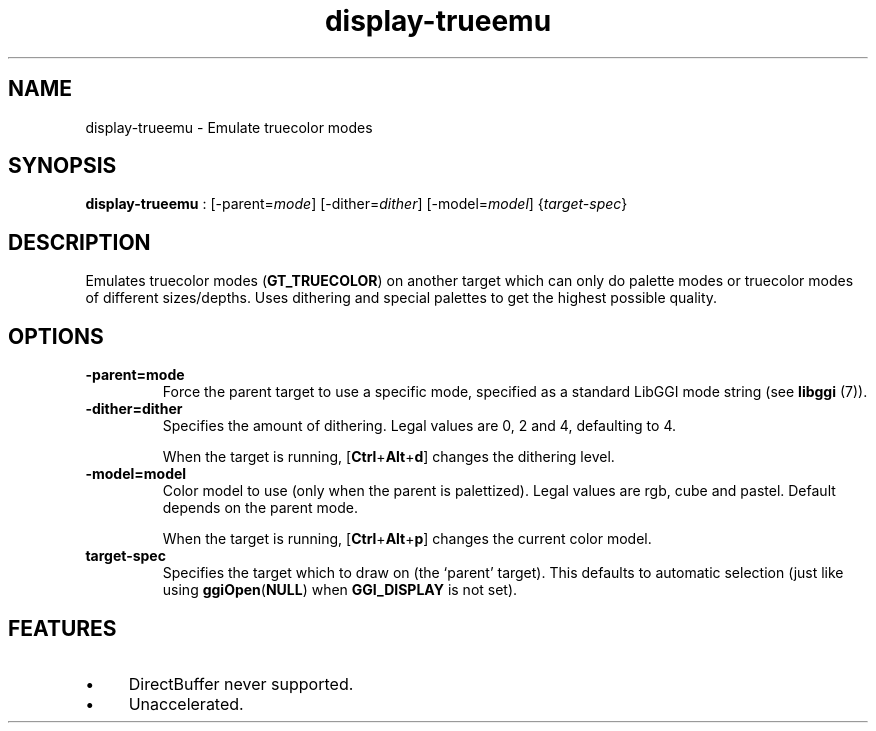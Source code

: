 .TH "display-trueemu" 7 GGI
.SH NAME
display-trueemu \- Emulate truecolor modes
.SH SYNOPSIS
\fBdisplay-trueemu\fR : [-parent=\fImode\fR] [-dither=\fIdither\fR] [-model=\fImodel\fR] {\fItarget-spec\fR}
.SH DESCRIPTION
Emulates truecolor modes (\fBGT_TRUECOLOR\fR) on another target which can only do palette modes or truecolor modes of different sizes/depths. Uses dithering and special palettes to get the highest possible quality.
.SH OPTIONS
.TP
\fB-parent=mode\fR
Force the parent target to use a specific mode, specified as a standard LibGGI mode string (see \fBlibggi\fR (7)).
.PP
.TP
\fB-dither=dither\fR
Specifies the amount of dithering. Legal values are 0, 2 and 4, defaulting to 4.

When the target is running, [\fBCtrl\fR+\fBAlt\fR+\fBd\fR] changes the dithering level.
.PP
.TP
\fB-model=model\fR
Color model to use (only when the parent is palettized). Legal values are rgb, cube and pastel. Default depends on the parent mode.

When the target is running, [\fBCtrl\fR+\fBAlt\fR+\fBp\fR] changes the current color model.
.PP
.TP
\fBtarget-spec\fR
Specifies the target which to draw on (the `parent' target). This defaults to automatic selection (just like using \fBggiOpen\fR(\fBNULL\fR) when \fBGGI_DISPLAY\fR is not set).
.PP
.SH FEATURES
.IP \(bu 4
DirectBuffer never supported.
.IP \(bu 4
Unaccelerated.

